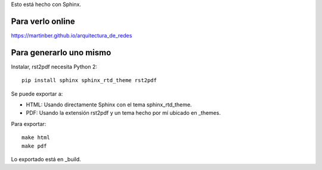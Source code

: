 Esto está hecho con Sphinx.

Para verlo online
-----------------

https://martinber.github.io/arquitectura_de_redes

Para generarlo uno mismo
------------------------

Instalar, rst2pdf necesita Python 2::

  pip install sphinx sphinx_rtd_theme rst2pdf

Se puede exportar a:

- HTML: Usando directamente Sphinx con el tema sphinx_rtd_theme.

- PDF: Usando la extensión rst2pdf y un tema hecho por mí ubicado en _themes.

Para exportar::

  make html
  make pdf

Lo exportado está en _build.

